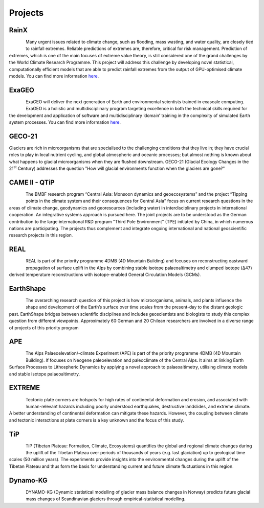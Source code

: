 Projects
========


RainX
-----

.. figure:: img/exaGEO.jpg
   :align: left

Many urgent issues related to climate change, such as flooding, mass wasting, and water quality, are closely tied to rainfall extremes. Reliable predictions of extremes are, therefore, critical for risk management. Prediction of extremes, which is one of the main focuses of extreme value theory, is still considered one of the grand challenges by the World Climate Research Programme. This project will address this challenge by developing novel statistical, computationally efficient models that are able to predict rainfall extremes from the output of GPU-optimised climate models. You can find more information `here <https://www.exageo.org/phd-student-projects/>`_.


ExaGEO
------

.. figure:: img/exaGEO.jpg
   :align: left

ExaGEO will deliver the next generation of Earth and environmental scientists trained in exascale computing. ExaGEO is a holistic and multidisciplinary program targeting excellence in both the technical skills required for the development and application of software and multidisciplinary ‘domain’ training in the complexity of simulated Earth system processes. You can find more information `here <https://www.exageo.org>`_.

GECO-21
-------

Glaciers are rich in microorganisms that are specialised to the challenging conditions that they live in; they have crucial roles to play in local nutrient cycling, and global atmospheric and oceanic processes; but almost nothing is known about what happens to glacial microorganisms when they are flushed downstream. GECO-21 (Glacial Ecology Changes in the 21\ :sup:`st` Century) addresses the question "How will glacial environments function when the glaciers are gone?"

CAME II - QTiP
--------------

.. figure:: img/CAMEII-1.jpg
   :align: left

The BMBF research program “Central Asia: Monsoon dynamics and geoecosystems” and the project “Tipping points in the climate system and their consequences for Central Asia” focus on current research questions in the areas of climate change, geodynamics and georesources (including water) in interdisciplinary projects in international cooperation. An integrative systems approach is pursued here. The joint projects are to be understood as the German contribution to the large international R&D program "Third Pole Environment" (TPE) initiated by China, in which numerous nations are participating. The projects thus complement and integrate ongoing international and national geoscientific research projects in this region.


REAL
----

.. figure:: img/mb4d.jpg
   :align: left

REAL is part of the priority programme 4DMB (4D Mountain Building) and focuses on reconstructing eastward propagation of surface uplift in the Alps by combining stable isotope palaeoaltimetry and clumped isotope (Δ47) derived temperature reconstructions with isotope-enabled General Circulation Models (GCMs).


EarthShape
----------

.. figure:: img/ES.jpg
   :align: left

The overarching research question of this project is how microorganisms, animals, and plants influence the shape and development of the Earth’s surface over time scales from the present-day to the distant geologic past. EarthShape bridges between scientific disciplines and includes geoscientists and biologists to study this complex question from different viewpoints. Approximately 60 German and 20 Chilean researchers are involved in a diverse range of projects of this priority program


APE
---

.. figure:: img/mb4d.jpg
   :align: left

The Alps Palaeoelevation/-climate Experiment (APE) is part of the priority programme 4DMB (4D Mountain Building). If focuses on Neogene paleoelevation and paleoclimate of the Central Alps. It aims at linking Earth Surface Processes to Lithospheric Dynamics by applying a novel approach to palaeoaltimetry, utilising climate models and stable isotope palaeoaltimetry.


EXTREME
-------

.. figure:: img/EXTREME.jpg
   :align: left

Tectonic plate corners are hotspots for high rates of continental deformation and erosion, and associated with human-relevant hazards including poorly understood earthquakes, destructive landslides, and extreme climate. A better understanding of continental deformation can mitigate these hazards. However, the coupling between climate and tectonic interactions at plate corners is a key unknown and the focus of this study.


TiP
---

.. figure:: img/logo_tip.jpg
   :align: left

TiP (Tibetan Plateau: Formation, Climate, Ecosystems) quantifies the global and regional climate changes during the uplift of the Tibetan Plateau over periods of thousands of years (e.g. last glaciation) up to geological time scales (50 million years). The experiments provide insights into the environmental changes during the uplift of the Tibetan Plateau and thus form the basis for understanding current and future climate fluctuations in this region.


Dynamo-KG
---------

.. figure:: img/dynkg.jpg
   :align: left

DYNAMO-KG (Dynamic statistical modelling of glacier mass balance changes in Norway) predicts future glacial mass changes of Scandinavian glaciers through empirical-statistical modelling.
